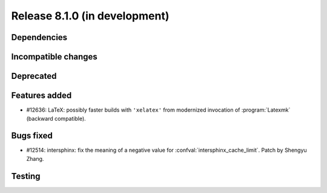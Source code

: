 Release 8.1.0 (in development)
==============================

Dependencies
------------

Incompatible changes
--------------------

Deprecated
----------

Features added
--------------

* #12636: LaTeX: possibly faster builds with ``'xelatex'`` from modernized
  invocation of :program:`Latexmk` (backward compatible).

Bugs fixed
----------

* #12514: intersphinx: fix the meaning of a negative value for
  :confval:`intersphinx_cache_limit`.
  Patch by Shengyu Zhang.

Testing
-------
